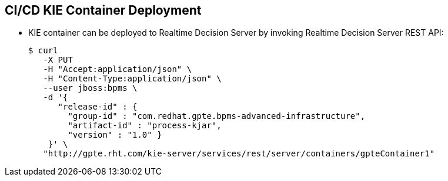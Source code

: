 :scrollbar:
:data-uri:


== CI/CD KIE Container Deployment

* KIE container can be deployed to Realtime Decision Server by invoking Realtime Decision Server REST API:
+
[source,text]
-----
$ curl
   -X PUT
   -H "Accept:application/json" \
   -H "Content-Type:application/json" \
   --user jboss:bpms \
   -d '{
      "release-id" : {
        "group-id" : "com.redhat.gpte.bpms-advanced-infrastructure",
        "artifact-id" : "process-kjar",
        "version" : "1.0" }
    }' \
   "http://gpte.rht.com/kie-server/services/rest/server/containers/gpteContainer1"
-----


ifdef::showscript[]

Transcript:

The Realtime Decision Server can be deployed to the Realtime Decision Server web application by invoking the Realtime Decision Server REST API.

The HTTP endpoint for execution has the form shown in the example.

Use the PUT HTTP method of the endpoint and provide the `group-id`, `artifact-id`, and `version` of the deployment unit that is to create a KIE container, as shown here.

endif::showscript[]
